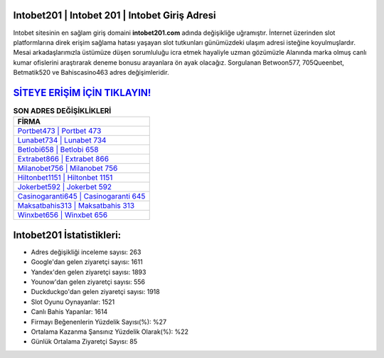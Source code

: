 ﻿Intobet201 | Intobet 201 | Intobet Giriş Adresi
===================================

.. image:: images/intobet-giris.jpg
   :width: 600
   
Intobet sitesinin en sağlam giriş domaini **intobet201.com** adında değişikliğe uğramıştır. İnternet üzerinden slot platformlarına direk erişim sağlama hatası yaşayan slot tutkunları günümüzdeki ulaşım adresi isteğine koyulmuşlardır. Mesai arkadaşlarımızla üstümüze düşen sorumluluğu icra etmek hayaliyle uzman gözümüzle Alanında marka olmuş  canlı kumar ofislerini araştırarak deneme bonusu arayanlara ön ayak olacağız. Sorgulanan Betwoon577, 705Queenbet, Betmatik520 ve Bahiscasino463 adres değişimleridir.

`SİTEYE ERİŞİM İÇİN TIKLAYIN! <https://uclck.me/gonow>`_
==============

.. list-table:: **SON ADRES DEĞİŞİKLİKLERİ**
   :widths: 100
   :header-rows: 1

   * - FİRMA
   * - `Portbet473 | Portbet 473 <portbet473-portbet-473-portbet-giris-adresi.html>`_
   * - `Lunabet734 | Lunabet 734 <lunabet734-lunabet-734-lunabet-giris-adresi.html>`_
   * - `Betlobi658 | Betlobi 658 <betlobi658-betlobi-658-betlobi-giris-adresi.html>`_	 
   * - `Extrabet866 | Extrabet 866 <extrabet866-extrabet-866-extrabet-giris-adresi.html>`_	 
   * - `Milanobet756 | Milanobet 756 <milanobet756-milanobet-756-milanobet-giris-adresi.html>`_ 
   * - `Hiltonbet1151 | Hiltonbet 1151 <hiltonbet1151-hiltonbet-1151-hiltonbet-giris-adresi.html>`_
   * - `Jokerbet592 | Jokerbet 592 <jokerbet592-jokerbet-592-jokerbet-giris-adresi.html>`_	 
   * - `Casinogaranti645 | Casinogaranti 645 <casinogaranti645-casinogaranti-645-casinogaranti-giris-adresi.html>`_
   * - `Maksatbahis313 | Maksatbahis 313 <maksatbahis313-maksatbahis-313-maksatbahis-giris-adresi.html>`_
   * - `Winxbet656 | Winxbet 656 <winxbet656-winxbet-656-winxbet-giris-adresi.html>`_
	 
Intobet201 İstatistikleri:
===================================	 
* Adres değişikliği inceleme sayısı: 263
* Google'dan gelen ziyaretçi sayısı: 1611
* Yandex'den gelen ziyaretçi sayısı: 1893
* Younow'dan gelen ziyaretçi sayısı: 556
* Duckduckgo'dan gelen ziyaretçi sayısı: 1918
* Slot Oyunu Oynayanlar: 1521
* Canlı Bahis Yapanlar: 1614
* Firmayı Beğenenlerin Yüzdelik Sayısı(%): %27
* Ortalama Kazanma Şansınız Yüzdelik Olarak(%): %22
* Günlük Ortalama Ziyaretçi Sayısı: 85
